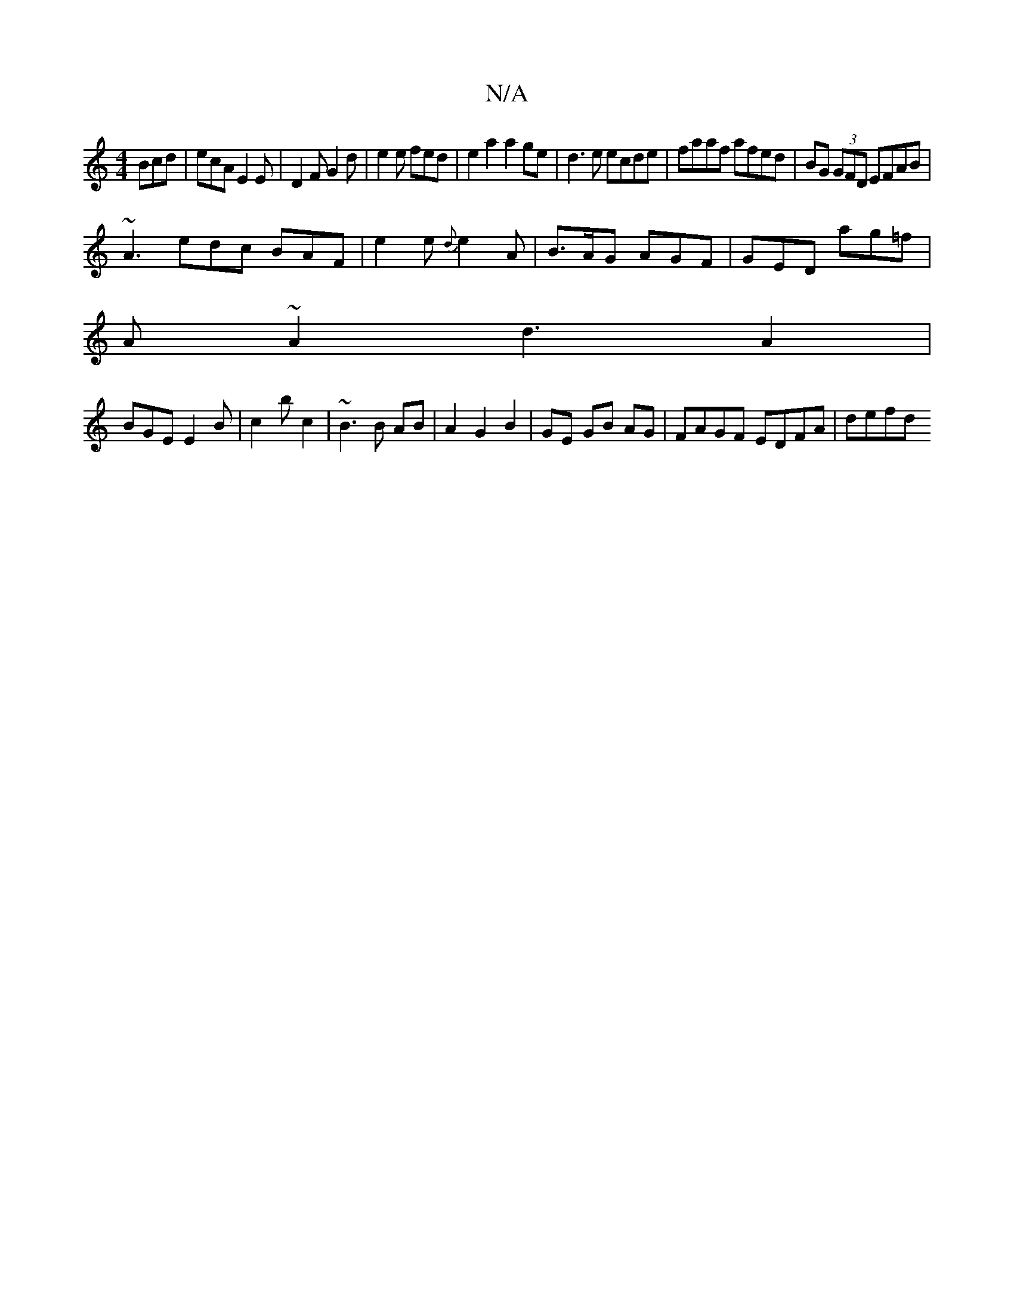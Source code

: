 X:1
T:N/A
M:4/4
R:N/A
K:Cmajor
Bcd|ecA E2E|D2 F G2d | e2 e fed | e2a2 a2 ge|d3e ecde|faaf afed|BG (3GFD EFAB|
~A3 edc BAF|e2e {d}e2 A | B>AG AGF | GED ag=f |
A~A2d3 A2|
BGE E2 B|c2 b c2 | ~B3 B AB | A2 G2B2|GE GB AG|FAGF EDFA|defd 